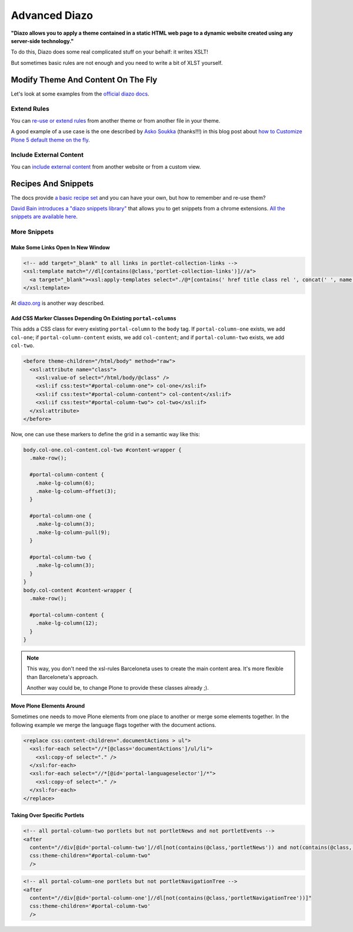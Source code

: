 ==============
Advanced Diazo
==============

**"Diazo allows you to apply a theme contained in a static HTML web page to a dynamic website created using any server-side technology."**

To do this, Diazo does some real complicated stuff on your behalf: it writes XSLT!

But sometimes basic rules are not enough and you need to write a bit of XLST yourself.


Modify Theme And Content On The Fly
===================================

Let's look at some examples from the `official diazo docs <http://docs.diazo.org/en/latest/advanced.html#modifying-the-theme-on-the-fly>`_.


Extend Rules
------------

You can `re-use or extend rules <http://docs.diazo.org/en/latest/advanced.html#xinclude>`_
from another theme or from another file in your theme.

A good example of a use case is the one described by
`Asko Soukka <https://twitter.com/datakurre>`_  (thanks!!!) in this blog post about
`how to  Customize Plone 5 default theme on the fly <http://datakurre.pandala.org/2015/05/customize-plone-5-default-theme-on-fly.html>`_.


Include External Content
------------------------

You can `include external content <http://docs.diazo.org/en/latest/advanced.html#including-external-content>`_
from another website or from a custom view.


Recipes And Snippets
====================

The docs provide `a basic recipe set <http://docs.diazo.org/en/latest/recipes/index.html>`_
and you can have your own, but how to remember and re-use them?

`David Bain introduces a "diazo snippets library" <http://blog.dbain.com/2014/12/introducing-diazo-snippets-library.html>`_
that allows you to get snippets from a chrome extensions.
`All the snippets are available here <http://pigeonflight.github.io/lessArcane/>`_.


More Snippets
-------------

Make Some Links Open In New Window
**********************************

.. code-block:: xml

   <!-- add target="_blank" to all links in portlet-collection-links -->
   <xsl:template match="//dl[contains(@class,'portlet-collection-links')]//a">
     <a target="_blank"><xsl:apply-templates select="./@*[contains(' href title class rel ', concat(' ', name(), ' '))]"/><xsl:value-of select="." /></a>
   </xsl:template>

At `diazo.org <http://docs.diazo.org/en/latest/recipes/adding-an-attribute/index.html>`_ is another way described.

Add CSS Marker Classes Depending On Existing ``portal-columns``
***************************************************************

This adds a CSS class for every existing ``portal-column`` to the ``body`` tag.
If ``portal-column-one`` exists, we add ``col-one``;
if ``portal-column-content`` exists, we add ``col-content``;
and if ``portal-column-two`` exists, we add ``col-two``.

.. code-block:: xml

   <before theme-children="/html/body" method="raw">
     <xsl:attribute name="class">
       <xsl:value-of select="/html/body/@class" />
       <xsl:if css:test="#portal-column-one"> col-one</xsl:if>
       <xsl:if css:test="#portal-column-content"> col-content</xsl:if>
       <xsl:if css:test="#portal-column-two"> col-two</xsl:if>
     </xsl:attribute>
   </before>

Now, one can use these markers to define the grid in a semantic way like this:

.. code-block:: less

   body.col-one.col-content.col-two #content-wrapper {
     .make-row();

     #portal-column-content {
       .make-lg-column(6);
       .make-lg-column-offset(3);
     }

     #portal-column-one {
       .make-lg-column(3);
       .make-lg-column-pull(9);
     }

     #portal-column-two {
       .make-lg-column(3);
     }
   }
   body.col-content #content-wrapper {
     .make-row();

     #portal-column-content {
       .make-lg-column(12);
     }
   }

.. note::

   This way, you don't need the xsl-rules Barceloneta uses to create the main content area.
   It's more flexible than Barceloneta's approach.

   Another way could be, to change Plone to provide these classes already ;).

Move Plone Elements Around
**************************

Sometimes one needs to move Plone elements from one place to another or merge some elements together.
In the following example we merge the language flags together with the document actions.

.. code-block:: xml

   <replace css:content-children=".documentActions > ul">
     <xsl:for-each select="//*[@class='documentActions']/ul/li">
       <xsl:copy-of select="." />
     </xsl:for-each>
     <xsl:for-each select="//*[@id='portal-languageselector']/*">
       <xsl:copy-of select="." />
     </xsl:for-each>
   </replace>


Taking Over Specific Portlets
*****************************

.. code-block:: xml

   <!-- all portal-column-two portlets but not portletNews and not portletEvents -->
   <after
     content="//div[@id='portal-column-two']//dl[not(contains(@class,'portletNews')) and not(contains(@class,'portletEvents'))]"
     css:theme-children="#portal-column-two"
     />

.. code-block:: xml

   <!-- all portal-column-one portlets but not portletNavigationTree -->
   <after
     content="//div[@id='portal-column-one']//dl[not(contains(@class,'portletNavigationTree'))]"
     css:theme-children='#portal-column-two'
     />
